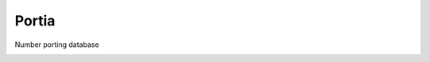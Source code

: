 Portia
======

Number porting database

.. image:: https://img.shields.io/travis/smn/portia.svg
        :target: https://travis-ci.org/smn/portia

.. image:: https://img.shields.io/pypi/v/portia.svg
        :target: https://pypi.python.org/pypi/portia

.. image:: https://coveralls.io/repos/smn/portia/badge.png?branch=develop
    :target: https://coveralls.io/r/smn/portia?branch=develop
    :alt: Code Coverage

.. image:: https://readthedocs.org/projects/portia/badge/?version=latest
    :target: https://portiadb.readthedocs.org
    :alt: Portia Documentation
